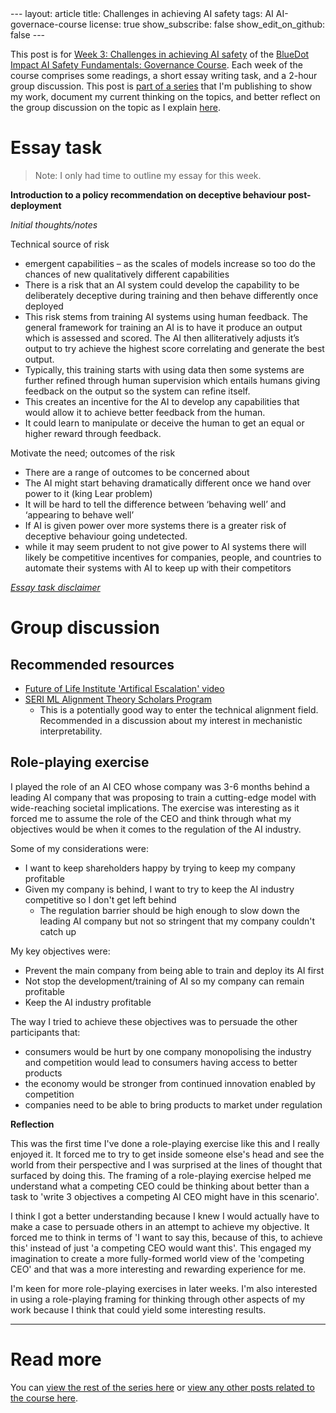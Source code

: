 #+OPTIONS: toc:nil num:nil
#+BEGIN_EXPORT html
---
layout: article
title: Challenges in achieving AI safety
tags: AI AI-governace-course
license: true
show_subscribe: false
show_edit_on_github: false
---
#+END_EXPORT

This post is for [[https://course.aisafetyfundamentals.com/home/governance?week=3][Week 3: Challenges in achieving AI safety]] of the [[https://course.aisafetyfundamentals.com/governance][BlueDot Impact AI Safety Fundamentals: Governance Course]].
Each week of the course comprises some readings, a short essay writing task, and a 2-hour group discussion.
This post is @@html:<a href="/2023/08/14/AI-governance-course-explainer.html">part of a series</a>@@ that I'm publishing to show my work, document my current thinking on the topics, and better reflect on the group discussion on the topic as I explain @@html:<a href="/2023/08/14/AI-governance-course-explainer.html#org8fcce5a">here</a>@@.

* Essay task
#+begin_quote
Note: I only had time to outline my essay for this week.
#+end_quote

*Introduction to a policy recommendation on deceptive behaviour post-deployment*

/Initial thoughts/notes/

Technical source of risk

- emergent capabilities -- as the scales of models increase so too do the chances of new qualitatively different capabilities
- There is a risk that an AI system could develop the capability to be deliberately deceptive during training and then behave differently once deployed
- This risk stems from training AI systems using human feedback. The general framework for training an AI is to have it produce an output which is assessed and scored. The AI then alliteratively adjusts it’s output to try achieve the highest score correlating and generate the best output.
- Typically, this training starts with using data then some systems are further refined through human supervision which entails humans giving feedback on the output so the system can refine itself.
- This creates an incentive for the AI to develop any capabilities that would allow it to achieve better feedback from the human.
- It could learn to manipulate or deceive the human to get an equal or higher reward through feedback.

Motivate the need; outcomes of the risk

- There are a range of outcomes to be concerned about
- The AI might start behaving dramatically different once we hand over power to it (king Lear problem)
- It will be hard to tell the difference between ‘behaving well’ and ‘appearing to behave well’
- If AI is given power over more systems there is a greater risk of deceptive behaviour going undetected.
- while it may seem prudent to not give power to AI systems there will likely be competitive incentives for companies, people, and countries to automate their systems with AI to keep up with their competitors


@@html:<i><a href="/2023/08/14/AI-governance-course-explainer.html#org45001ca">Essay task disclaimer</a></i>@@

* Group discussion

** Recommended resources
- [[https://futureoflife.org/project/artificial-escalation/][Future of Life Institute 'Artifical Escalation' video]]
- [[https://www.serimats.org/][SERI ML Alignment Theory Scholars Program]]
  - This is a potentially good way to enter the technical alignment field. Recommended in a discussion about my interest in mechanistic interpretability.


** Role-playing exercise
I played the role of an AI CEO whose company was 3-6 months behind a leading AI company that was proposing to train a cutting-edge model with wide-reaching societal implications.
The exercise was interesting as it forced me to assume the role of the CEO and think through what my objectives would be when it comes to the regulation of the AI industry.

Some of my considerations were:
- I want to keep shareholders happy by trying to keep my company profitable
- Given my company is behind, I want to try to keep the AI industry competitive so I don't get left behind
  - The regulation barrier should be high enough to slow down the leading AI company but not so stringent that my company couldn't catch up


My key objectives were:
- Prevent the main company from being able to train and deploy its AI first
- Not stop the development/training of AI so my company can remain profitable
- Keep the AI industry profitable

The way I tried to achieve these objectives was to persuade the other participants that:
- consumers would be hurt by one company monopolising the industry and competition would lead to consumers having access to better products
- the economy would be stronger from continued innovation enabled by competition
- companies need to be able to bring products to market under regulation

*Reflection*

This was the first time I've done a role-playing exercise like this and I really enjoyed it.
It forced me to try to get inside someone else's head and see the world from their perspective and I was surprised at the lines of thought that surfaced by doing this.
The framing of a role-playing exercise helped me understand what a competing CEO could be thinking about better than a task to 'write 3 objectives a competing AI CEO might have in this scenario'.

I think I got a better understanding because I knew I would actually have to make a case to persuade others in an attempt to achieve my objective.
It forced me to think in terms of 'I want to say this, because of this, to achieve this' instead of just 'a competing CEO would want this'.
This engaged my imagination to create a more fully-formed world view of the 'competing CEO' and that was a more interesting and rewarding experience for me.

I'm keen for more role-playing exercises in later weeks.
I'm also interested in using a role-playing framing for thinking through other aspects of my work because I think that could yield some interesting results.


-----

* Read more
You can @@html:<a href="/2023/08/14/AI-governance-course-explainer.html#org2bf5124">view the rest of the series here</a>@@ or @@html:<a href="/archive.html?tag=AI-governace-course">view any other posts related to the course here</a>@@.
